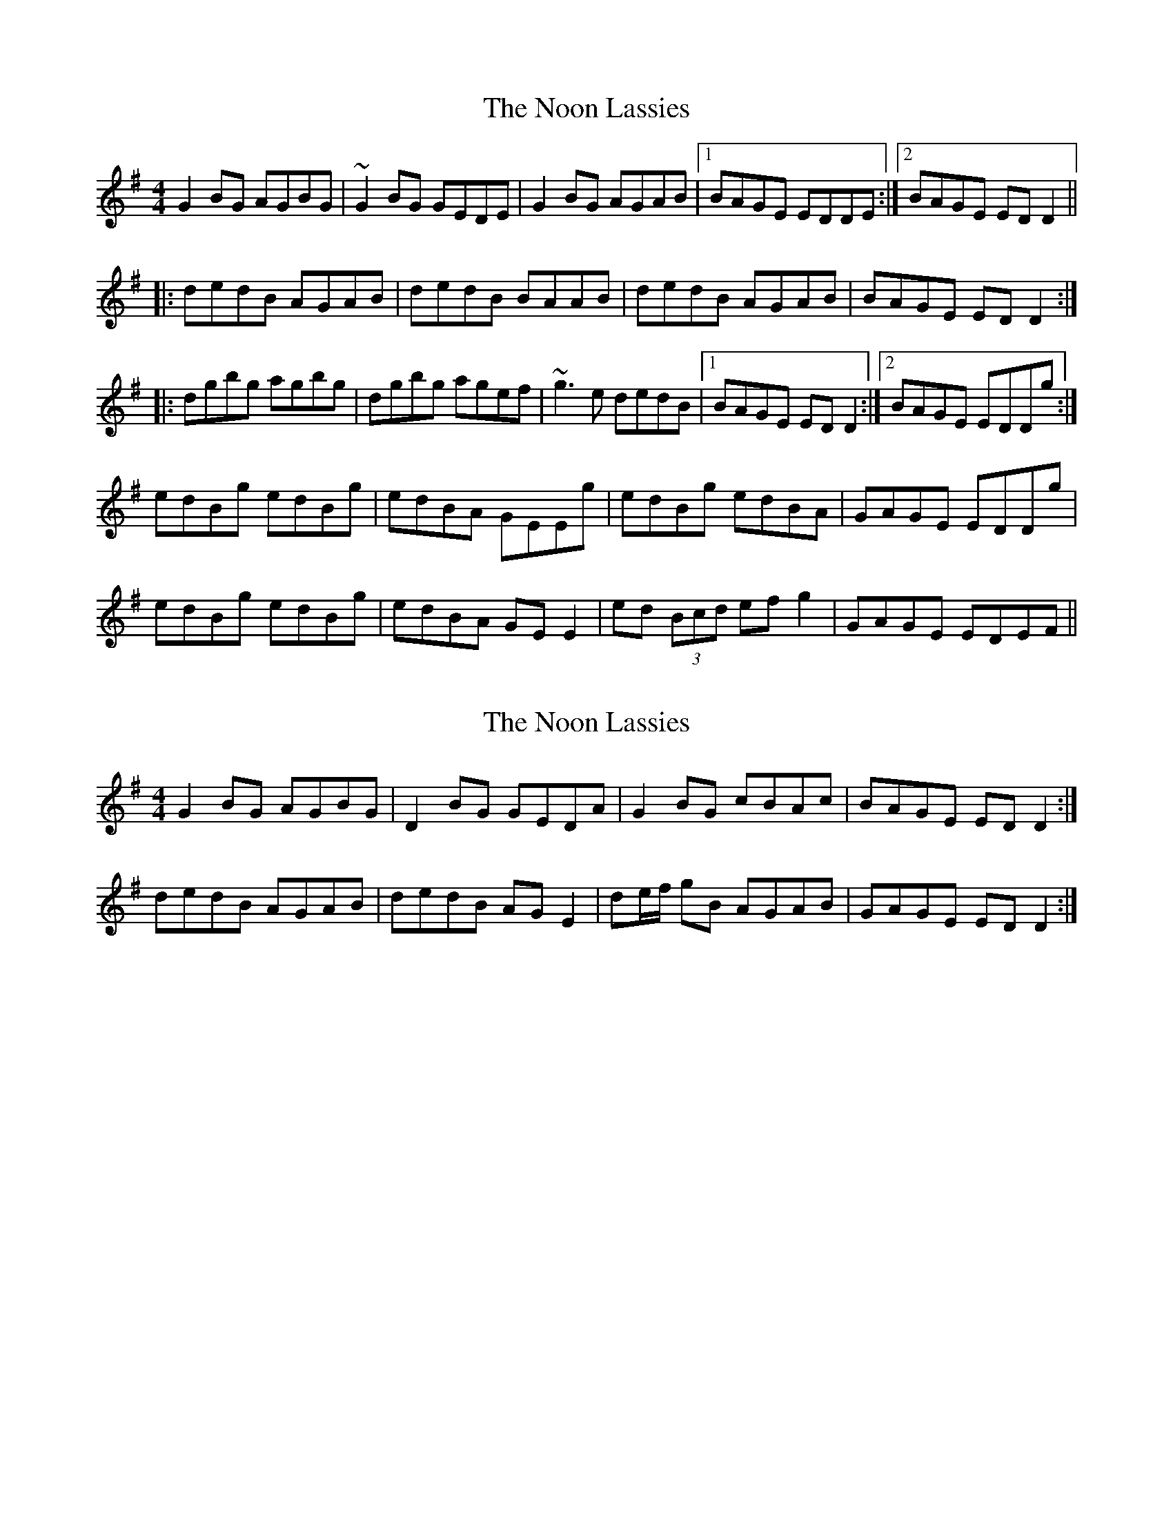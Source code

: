 X: 1
T: Noon Lassies, The
Z: borderpiper
S: https://thesession.org/tunes/1729#setting1729
R: reel
M: 4/4
L: 1/8
K: Gmaj
G2BG AGBG|~G2BG GEDE|G2BG AGAB|1 BAGE EDDE:|2 BAGE EDD2||
|:dedB AGAB|dedB BAAB|dedB AGAB|BAGE EDD2:|
|:dgbg agbg|dgbg agef|~g3e dedB|1 BAGE EDD2:|2 BAGE EDDg:|
edBg edBg|edBA GEEg|edBg edBA|GAGE EDDg|
edBg edBg|edBA GEE2|ed (3Bcd efg2|GAGE EDEF||
X: 2
T: Noon Lassies, The
Z: Nigel Gatherer
S: https://thesession.org/tunes/1729#setting23964
R: reel
M: 4/4
L: 1/8
K: Gmaj
G2 BG AGBG | D2 BG GEDA | G2 BG cBAc | BAGE ED D2 :|
dedB AGAB | dedB AG E2 | de/f/ gB AGAB | GAGE ED D2 :|
X: 3
T: Noon Lassies, The
Z: Ian Varley
S: https://thesession.org/tunes/1729#setting30965
R: reel
M: 4/4
L: 1/8
K: Gmaj
G2BG AGBA|GBAG GEDE|~G3B AGAc| BAGE EDD2:||
|:~d3B ~A3B|dedB BAAB|dedB AGAc|BAGE EDD2:|
|:dgbg agbg|dgbg agef|~g3e dedB| BAGE EDD2:|
edBg edBg|edBA GEEg|edBg edBA|GAGE EDDg|
edBg edBg|edBA GEE2|ed (3Bcd efg2|ABGE EDDE||
